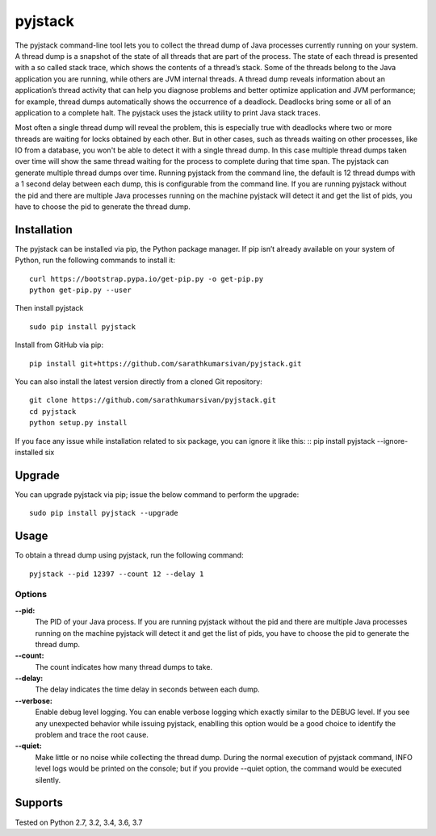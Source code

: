 pyjstack
========
|docs| |travis| |pypi| |coverage|

.. |docs| image:: http://img.shields.io/badge/Docs-latest-green.svg
.. |travis| image:: https://travis-ci.org/sarathkumarsivan/pyjstack.svg?branch=master
.. |pypi| image:: https://img.shields.io/pypi/v/pyjstack.svg
.. |coverage| image:: https://img.shields.io/badge/coverage-100%25-brightgreen


The pyjstack command-line tool lets you to collect the thread dump of Java processes currently running on your system. A thread dump is a snapshot of the state of all threads that are part of the process. The state of each thread is presented with a so called stack trace, which shows the contents of a thread’s stack. Some of the threads belong to the Java application you are running, while others are JVM internal threads. A thread dump reveals information about an application’s thread activity that can help you diagnose problems and better optimize application and JVM performance; for example, thread dumps automatically shows the occurrence of a deadlock. Deadlocks bring some or all of an application to a complete halt. The pyjstack uses the jstack utility to print Java stack traces. 

Most often a single thread dump will reveal the problem, this is especially true with deadlocks where two or more threads are waiting for locks obtained by each other. But in other cases, such as threads waiting on other processes, like IO from a database, you won't be able to detect it with a single thread dump. In this case multiple thread dumps taken over time will show the same thread waiting for the process to complete during that time span. The pyjstack can generate multiple thread dumps over time. Running pyjstack from the command line, the default is 12 thread dumps with a 1 second delay between each dump, this is configurable from the command line. If you are running pyjstack without the pid and there are multiple Java processes running on the machine pyjstack will detect it and get the list of pids, you have to choose the pid to generate the thread dump.

Installation
------------

The pyjstack can be installed via pip, the Python package manager. If pip isn’t already available on your system of Python, run the following commands to install it:
::

    curl https://bootstrap.pypa.io/get-pip.py -o get-pip.py
    python get-pip.py --user

Then install pyjstack
::

    sudo pip install pyjstack

Install from GitHub via pip:
::

    pip install git+https://github.com/sarathkumarsivan/pyjstack.git

You can also install the latest version directly from a cloned Git repository:
::

    git clone https://github.com/sarathkumarsivan/pyjstack.git
    cd pyjstack
    python setup.py install

If you face any issue while installation related to six package, you can ignore it like this:
::
pip install pyjstack --ignore-installed six

Upgrade
-------
You can upgrade pyjstack via pip; issue the below command to perform the upgrade:
::

    sudo pip install pyjstack --upgrade

Usage
-----
To obtain a thread dump using pyjstack, run the following command:
::

    pyjstack --pid 12397 --count 12 --delay 1 

Options
#######

**--pid:**
  The PID of your Java process. If you are running pyjstack without the pid and there are multiple Java processes running on the machine pyjstack will detect it and get the list of pids, you have to choose the pid to generate the thread dump.

**--count:**
  The count indicates how many thread dumps to take.

**--delay:**
  The delay indicates the time delay in seconds between each dump.

**--verbose:**
  Enable debug level logging. You can enable verbose logging which exactly similar to the DEBUG level. If you see any unexpected behavior while issuing pyjstack, enablling this option would be a good choice to identify the problem and trace the root cause. 

**--quiet:**
  Make little or no noise while collecting the thread dump. During the normal execution of pyjstack command, INFO level logs would be printed on the console; but if you provide --quiet option, the command would be executed silently.

Supports
--------
Tested on Python 2.7, 3.2, 3.4, 3.6, 3.7